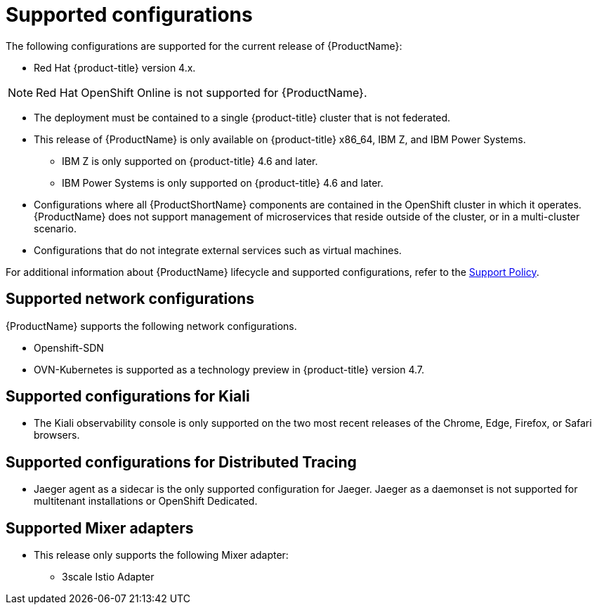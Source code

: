// Module included in the following assemblies:
//
// * service_mesh/v2x/preparing-ossm-install.adoc
// * service_mesh/v2x/servicemesh-release-notes.adoc
// * post_installation_configuration/network-configuration.adoc (once 2.0 released)

[id="ossm-supported-configurations_{context}"]
= Supported configurations

The following configurations are supported for the current release of {ProductName}:

* Red Hat {product-title} version 4.x.

[NOTE]
====
Red Hat OpenShift Online is not supported for {ProductName}.
====

* The deployment must be contained to a single {product-title} cluster that is not federated.
* This release of {ProductName} is only available on {product-title} x86_64, IBM Z, and IBM Power Systems.
** IBM Z is only supported on {product-title} 4.6 and later.
** IBM Power Systems is only supported on {product-title} 4.6 and later.
* Configurations where all {ProductShortName} components are contained in the OpenShift cluster in which it operates. {ProductName} does not support management of microservices that reside outside of the cluster, or in a multi-cluster scenario.
* Configurations that do not integrate external services such as virtual machines.

For additional information about {ProductName} lifecycle and supported configurations, refer to the link:https://access.redhat.com/support/policy/updates/openshift#ossm[Support Policy].

[id="ossm-supported-configurations-networks_{context}"]
== Supported network configurations

{ProductName} supports the following network configurations.

* Openshift-SDN
* OVN-Kubernetes is supported as a technology preview in {product-title} version 4.7.

[id="ossm-supported-configurations-kiali_{context}"]
== Supported configurations for Kiali

* The Kiali observability console is only supported on the two most recent releases of the Chrome, Edge, Firefox, or Safari browsers.

[id="ossm-supported-configurations-jaeger_{context}"]
== Supported configurations for Distributed Tracing

* Jaeger agent as a sidecar is the only supported configuration for Jaeger. Jaeger as a daemonset is not supported for multitenant installations or OpenShift Dedicated.

[id="ossm-supported-configurations-adapters_{context}"]
== Supported Mixer adapters

* This release only supports the following Mixer adapter:
** 3scale Istio Adapter
